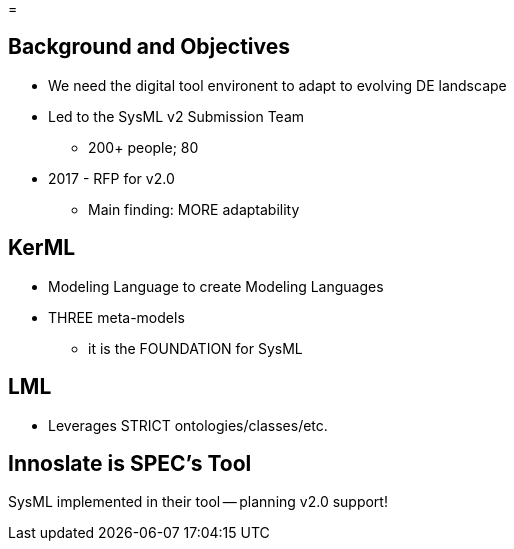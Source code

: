 =

== Background and Objectives
* We need the digital tool environent to adapt to evolving DE landscape
*  Led to the SysML v2 Submission Team
** 200+ people; 80
* 2017 - RFP for v2.0
** Main finding: MORE adaptability

== KerML
* Modeling Language to create Modeling Languages
* THREE meta-models
** it is the FOUNDATION for SysML

== LML 
* Leverages STRICT ontologies/classes/etc.

== Innoslate is SPEC's Tool
SysML implemented in their tool -- planning v2.0 support!
